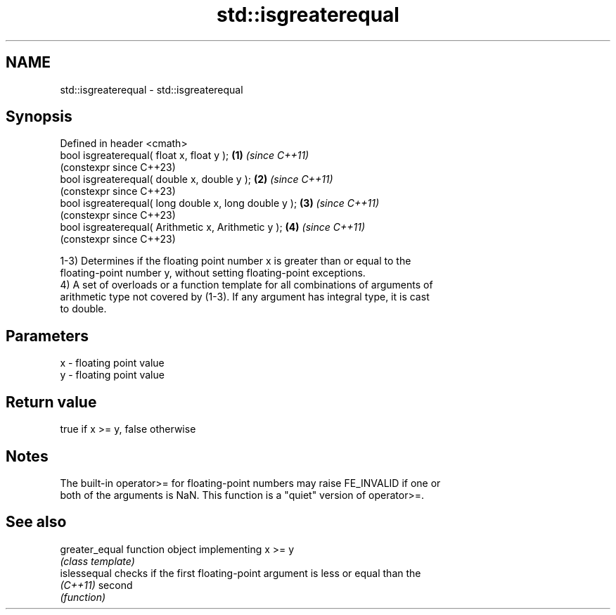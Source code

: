 .TH std::isgreaterequal 3 "2022.07.31" "http://cppreference.com" "C++ Standard Libary"
.SH NAME
std::isgreaterequal \- std::isgreaterequal

.SH Synopsis
   Defined in header <cmath>
   bool isgreaterequal( float x, float y );             \fB(1)\fP \fI(since C++11)\fP
                                                            (constexpr since C++23)
   bool isgreaterequal( double x, double y );           \fB(2)\fP \fI(since C++11)\fP
                                                            (constexpr since C++23)
   bool isgreaterequal( long double x, long double y ); \fB(3)\fP \fI(since C++11)\fP
                                                            (constexpr since C++23)
   bool isgreaterequal( Arithmetic x, Arithmetic y );   \fB(4)\fP \fI(since C++11)\fP
                                                            (constexpr since C++23)

   1-3) Determines if the floating point number x is greater than or equal to the
   floating-point number y, without setting floating-point exceptions.
   4) A set of overloads or a function template for all combinations of arguments of
   arithmetic type not covered by (1-3). If any argument has integral type, it is cast
   to double.

.SH Parameters

   x - floating point value
   y - floating point value

.SH Return value

   true if x >= y, false otherwise

.SH Notes

   The built-in operator>= for floating-point numbers may raise FE_INVALID if one or
   both of the arguments is NaN. This function is a "quiet" version of operator>=.

.SH See also

   greater_equal function object implementing x >= y
                 \fI(class template)\fP
   islessequal   checks if the first floating-point argument is less or equal than the
   \fI(C++11)\fP       second
                 \fI(function)\fP
